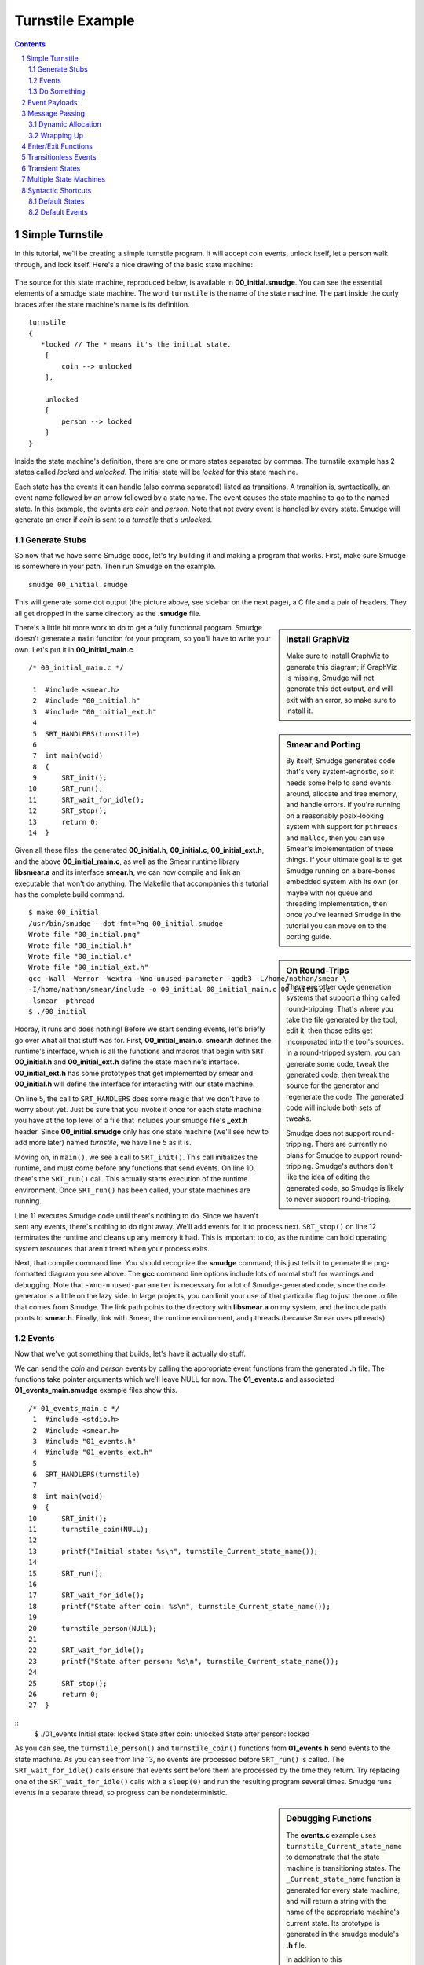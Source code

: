 =================
Turnstile Example
=================

.. contents::

.. sectnum::

.. raw:: pdf

         PageBreak oneColumn
   
Simple Turnstile
================

In this tutorial, we'll be creating a simple turnstile program. It
will accept coin events, unlock itself, let a person walk through, and
lock itself. Here's a nice drawing of the basic state machine:

.. figure:: 00_initial.png
    :width: 300

The source for this state machine, reproduced below, is available in
**00_initial.smudge**. You can see the essential elements of a smudge state
machine. The word ``turnstile`` is the name of the state machine. The
part inside the curly braces after the state machine's name is its
definition.

::

    turnstile
    {
       *locked // The * means it's the initial state.
        [
            coin --> unlocked
        ],
    
        unlocked
        [
            person --> locked
        ]
    }

Inside the state machine's definition, there are one or more states
separated by commas. The turnstile example has 2 states called
*locked* and *unlocked*. The initial state will be *locked* for this
state machine.

Each state has the events it can handle (also comma separated)
listed as transitions. A transition is, syntactically, an event name
followed by an arrow followed by a state name. The event causes the
state machine to go to the named state. In this example, the events
are *coin* and *person*. Note that not every event is handled by
every state. Smudge will generate an error if *coin* is sent to a
*turnstile* that's *unlocked*.

Generate Stubs
--------------

So now that we have some Smudge code, let's try building it and making
a program that works. First, make sure Smudge is somewhere in your
path. Then run Smudge on the example.

::

   smudge 00_initial.smudge

This will generate some dot output (the picture above, see sidebar on
the next page), a C file and a pair of headers. They all get dropped
in the same directory as the **.smudge** file.

.. sidebar:: Install GraphViz

    Make sure to install GraphViz to generate this diagram; if
    GraphViz is missing, Smudge will not generate this dot output,
    and will exit with an error, so make sure to install it.

.. sidebar:: Smear and Porting

    By itself, Smudge generates code that's very system-agnostic, so
    it needs some help to send events around, allocate and free
    memory, and handle errors. If you're running on a reasonably
    posix-looking system with support for ``pthreads`` and ``malloc``,
    then you can use Smear's implementation of these things. If your
    ultimate goal is to get Smudge running on a bare-bones embedded
    system with its own (or maybe with no) queue and threading
    implementation, then once you've learned Smudge in the tutorial
    you can move on to the porting guide.

.. sidebar:: On Round-Trips

    There are other code generation systems that support a thing
    called round-tripping. That's where you take the file generated by
    the tool, edit it, then those edits get incorporated into the
    tool's sources. In a round-tripped system, you can generate some
    code, tweak the generated code, then tweak the source for the
    generator and regenerate the code. The generated code will include
    both sets of tweaks.

    Smudge does not support round-tripping. There are currently no
    plans for Smudge to support round-tripping. Smudge's authors don't
    like the idea of editing the generated code, so Smudge is likely
    to never support round-tripping.

There's a little bit more work to do to get a fully functional
program. Smudge doesn't generate a ``main`` function for your program,
so you'll have to write your own. Let's put it in **00_initial_main.c**.

::
   
    /* 00_initial_main.c */

     1  #include <smear.h>
     2  #include "00_initial.h"
     3  #include "00_initial_ext.h"
     4
     5  SRT_HANDLERS(turnstile)
     6
     7  int main(void)
     8  {
     9      SRT_init();
    10      SRT_run();
    11      SRT_wait_for_idle();
    12      SRT_stop();
    13      return 0;
    14  }

Given all these files: the generated **00_initial.h**,
**00_initial.c**, **00_initial_ext.h**, and the above
**00_initial_main.c**, as well as the Smear runtime library
**libsmear.a** and its interface **smear.h**, we can now compile and
link an executable that won't do anything. The Makefile that
accompanies this tutorial has the complete build command.

::

   $ make 00_initial
   /usr/bin/smudge --dot-fmt=Png 00_initial.smudge
   Wrote file "00_initial.png"
   Wrote file "00_initial.h"
   Wrote file "00_initial.c"
   Wrote file "00_initial_ext.h"
   gcc -Wall -Werror -Wextra -Wno-unused-parameter -ggdb3 -L/home/nathan/smear \
   -I/home/nathan/smear/include -o 00_initial 00_initial_main.c 00_initial.c   \
   -lsmear -pthread
   $ ./00_initial

Hooray, it runs and does nothing! Before we start sending events,
let's briefly go over what all that stuff was for. First,
**00_initial_main.c**. **smear.h** defines the runtime's interface,
which is all the functions and macros that begin with
``SRT``. **00_initial.h** and **00_initial_ext.h** define the state
machine's interface. **00_initial_ext.h** has some prototypes that get
implemented by smear and **00_initial.h** will define the interface
for interacting with our state machine.

On line 5, the call to ``SRT_HANDLERS`` does some magic that we don't
have to worry about yet. Just be sure that you invoke it once for each
state machine you have at the top level of a file that includes your
smudge file's **_ext.h** header. Since **00_initial.smudge** only has
one state machine (we'll see how to add more later) named *turnstile*,
we have line 5 as it is.

Moving on, in ``main()``, we see a call to ``SRT_init()``. This call
initializes the runtime, and must come before any functions that send
events. On line 10, there's the ``SRT_run()`` call. This actually
starts execution of the runtime environment. Once ``SRT_run()`` has
been called, your state machines are running.

Line 11 executes Smudge code until there's nothing to do. Since we
haven't sent any events, there's nothing to do right away. We'll add
events for it to process next. ``SRT_stop()`` on line 12 terminates
the runtime and cleans up any memory it had. This is important to do,
as the runtime can hold operating system resources that aren't freed
when your process exits.

Next, that compile command line. You should recognize the **smudge**
command; this just tells it to generate the png-formatted diagram you
see above. The **gcc** command line options include lots of normal
stuff for warnings and debugging. Note that ``-Wno-unused-parameter``
is necessary for a lot of Smudge-generated code, since the code
generator is a little on the lazy side. In large projects, you can
limit your use of that particular flag to just the one .o file that
comes from Smudge. The link path points to the directory with
**libsmear.a** on my system, and the include path points to
**smear.h**. Finally, link with Smear, the runtime environment, and
pthreads (because Smear uses pthreads).

Events
------

Now that we've got something that builds, let's have it actually do stuff.

We can send the *coin* and *person* events by calling the appropriate
event functions from the generated **.h** file. The functions take
pointer arguments which we'll leave NULL for now. The **01_events.c**
and associated **01_events_main.smudge** example files show this.

::

    /* 01_events_main.c */
     1  #include <stdio.h>
     2  #include <smear.h>
     3  #include "01_events.h"
     4  #include "01_events_ext.h"
     5
     6  SRT_HANDLERS(turnstile)
     7
     8  int main(void)
     9  {
    10      SRT_init();
    11      turnstile_coin(NULL);
    12
    13      printf("Initial state: %s\n", turnstile_Current_state_name());
    14
    15      SRT_run();
    16
    17      SRT_wait_for_idle();
    18      printf("State after coin: %s\n", turnstile_Current_state_name());
    19
    20      turnstile_person(NULL);
    21
    22      SRT_wait_for_idle();
    23      printf("State after person: %s\n", turnstile_Current_state_name());
    24
    25      SRT_stop();
    26      return 0;
    27  }

::
    $ ./01_events 
    Initial state: locked
    State after coin: unlocked
    State after person: locked

As you can see, the ``turnstile_person()`` and ``turnstile_coin()``
functions from **01_events.h** send events to the state machine. As
you can see from line 13, no events are processed before ``SRT_run()``
is called. The ``SRT_wait_for_idle()`` calls ensure that events sent
before them are processed by the time they return. Try replacing one
of the ``SRT_wait_for_idle()`` calls with a ``sleep(0)`` and run the
resulting program several times. Smudge runs events in a separate
thread, so progress can be nondeterministic.


.. sidebar:: Debugging Functions

    The **events.c** example uses ``turnstile_Current_state_name`` to
    demonstrate that the state machine is transitioning states. The
    ``_Current_state_name`` function is generated for every state
    machine, and will return a string with the name of the appropriate
    machine's current state. Its prototype is generated in the smudge
    module's **.h** file.

    In addition to this ``Current_state_name`` function that's
    generated for every state machine, Smudge uses the
    ``SMUDGE_panic_print`` function to indicate that a state machine
    has been sent an event that's unhandled in its current state. You
    can write whatever you want in the body of ``SMUDGE_panic_print``,
    but the three arguments can be passed straight to ``printf`` in
    order to generate a sensible error message.

    These functions require Smudge to generate a significant number of
    constant strings, which on some platforms will overtax limited
    resources. Since Smudge is designed for use on embedded systems,
    there's a way to turn these off. If you pass ``--c-no-debug`` to
    Smudge on the command line, the ``_Current_state_name`` functions
    will return empty strings (a single null character) and
    ``SMUDGE_panic_print`` will never be called. Instead, Smudge will
    call ``SMUDGE_panic`` when an unhandled event is received by a
    state machine. This function takes no arguments and can do
    whatever things ``SMUDGE_panic_print`` does that don't require
    knowledge of the current state and the event that triggered the
    error. This is a good place to put debugger traps.

Do Something
------------

So far, we have a state machine that can transition states, but it
doesn't do anything. For that, we need side effects. There are two
types of side effects in Smudge: C functions that are called directly
(@functions) and events. For now, we'll focus on @functions. The name
of an @function can be any valid C identifier for reasons that will
become apparent soon.

When a person walks through an unlocked turnstile, we'd like it to
play a sound. When a coin is inserted, it should flash some LEDs. To
add these features to our turnstile state machine, see
**side_effects.smudge**.

::

    turnstile
    {
       *locked // The * means it's the initial state.
        [
            coin -(@flashLEDs)-> unlocked
        ],
    
        unlocked
        [
            person -(@soundOkay)-> locked
        ]
    }

Note that the arrows have changed from ``-->`` to ``-(@function)->``. This is
a more general arrow. The full arrow syntax is ``-(`` followed by a
comma separated list of side effects (@functions and events) followed
by ``)->``. The ``-->`` syntax we've been using is shorthand for
``-()->``.

Now run Smudge again and look at **side_effects_ext.h**. Note that in
addition to the prototypes from **initial.smudge**, there are
prototypes for ``flashLEDs`` and ``soundOkay``. These functions have
to be added to main.c. Running Smudge with ``--c-stubs`` on
**initial.smudge** will generate stubs for these functions, too.

.. figure:: side_effects.png
    :width: 500

A simple program that implements these functions is in
**use_side_effects.c**. You can run it and see the side effects being
triggered.

Event Payloads
==============

You may have noticed that these side effect functions take pointers to
arguments whose types are left incomplete in
**side_effects.h**. Smudge won't ever put anything in these payloads,
but you can. Let's say that you want to pay attention to who's going
through your turnstile and play a nice customized greeting for them
when they pass. **payloads.c** uses the same **side_effects.smudge**
file, but adds some code to do just that.


.. raw:: pdf

         PageBreak oneColumn

Message Passing
===============

Before we go any further, it's time to talk about Smudge's message
passing mechanism. Smudge expects events it passes to the user through
``_Send_Message`` to be passed back to it through the corresponding
``_Handle_Message``. It expects order to be maintained, but they don't
have to be passed right back immediately. In fact, for nontrivial
state machines, it's bad to call ``_Handle_Message`` from within
``_Send_Message``.

The intent of these functions is for the system to queue up the
messages then hand them back when it's convenient. This lets the state
machine accept events from multiple threads, reduces the maximum stack
depth, and lets events be handled sanely even if their event handlers
send events.

The example code in **message_passing.c** uses a simple queue as a
proxy for the system's message queue. It implements a slightly more
realistic turnstile_Send_Message, and another loop that runs through
the queue and calls ``turnstile_Handle_Message`` and
``turnstile_Free_Message``.

Dynamic Allocation
------------------

You can compile **message_passing**, and depending on your system you
may even be able to run it. However, it has a fatal flaw:

::

   $ ./message_passing 
   turnstile[locked]: Unhandled event "person"
   Blinky blinky
   Segmentation fault: 11

Smudge passes an event wrapper in to ``turnstile_Send_Message`` by
value, but the ``turnstile_person`` function takes a pointer to an
event. In **message_passing.c**, that pointer was to values that lived
on the stack. Once that stack frame was gone, accessing those pointers
resulted in undefined behavior. Usually, though, it'll cause a
segfault.

The way around this, clearly, is to allocate those events on the heap
instead of using the stack. The next file, **dynamic_payloads.c**,
shows how Smudge handles dynamic memory allocation for event
payloads. After the event wrapper is passed to
``turnstile_Handle_Message``, it should be given to
``turnstile_Free_Message``. That function will, in turn, call
``SMUDGE_free``. As you can see if you run **dynamic_payloads**, the
pointers passed to ``SMUDGE_free`` are the same as those passed to
``turnstile_coin`` and ``turnstile_person``.

::

   $ make dynamic_payloads
   stack exec smudge -- --dot-fmt=Svg side_effects.smudge
   Wrote file "side_effects.svg"
   Wrote file "side_effects.h"
   Wrote file "side_effects.c"
   Wrote file "side_effects_ext.h"
   gcc -c -o side_effects.o -Wall -Wextra -Wno-unused-parameter side_effects.c
   gcc -c -o dynamic_payloads.o -Wall -Wextra -Wno-unused-parameter
   dynamic_payloads.c
   gcc -c -o queue.o -Wall -Wextra -Wno-unused-parameter queue.c
   gcc -o dynamic_payloads -Wall -Wextra -Wno-unused-parameter side_effects.o
   dynamic_payloads.o queue.o
   rm side_effects.c

   $ ./dynamic_payloads 
   Sending person event Thomas at 0x7f8b86c02760.
   Sending person event Nikola at 0x7f8b86c02750.
   turnstile[locked]: Unhandled event "person"
   Freeing Thomas at 0x7f8b86c02760
   Blinky blinky
   Welcome to the other side of the turnstile, Nikola.
   Freeing Nikola at 0x7f8b86c02750

Note that all events are passed to the same ``SMUDGE_free``
function. It should be able to handle any event sent to any state
machine. That almost certainly means ``NULL`` pointers, and if events
are ever allocated through methods other than ``malloc`` they will have
to be handled properly.

.. raw:: pdf

         PageBreak oneColumn

Wrapping Up
-----------

Memory management is tricky in C. If your program allocates memory for
a message wrapper, it has to free it after calling the appropriate
state machine's ``_Free_Message`` function to free the event
itself. If this seems confusing, you might want to spend some time
with the example (including the generated C code) until you understand
it.

The message passing scheme is one of the more complicated concepts to
understand in Smudge. Events get sent by user code with calls like
``turnstile_person(e)``. Then Smudge packages them up and hands them
right back to the user code in the form of a
``turnstile_Event_Wrapper_t`` passed to
``turnstile_Send_Message``. The events are sent as pointers, but the
wrappers come in by value. What the user code does next affects
Smudge's semantics.

If the user code behaves like the example in **dynamic_payloads.c**,
Smudge will have the semantics we use in this document. Events are
handled in order but not immediately. If an event is sent as a side
effect of another event, it will be handled after any state transition
caused by the original event.

If, instead, the ``turnstile_Send_Message`` function just calls
``turnstile_Handle_Message`` directly, like in **use_side_effects.c**,
that behavior changes. For simple state machines like
**side_effects.smudge**, this distinction probably doesn't
matter. However, for complex state machines you might use in
production code, this can cause some very weird bugs. It also tends to
increase your maximum stack depth, which can become a problem on
embedded systems.

Nonetheless, you define this aspect of Smudge's semantics. If you want
to make up a new data structure where the order of elements being
removed from it is not deterministic, then your events won't be
handled in a deterministic order.

Smudge does guarantee that @functions will always be handled right
away in the order in which they're called. That means that ``event
-(@a, otherEvent, @b)-> STATE`` will, with the behavior we're using in
dynamic_payloads.c, call ``a`` then ``b``, then handle *otherEvent*
from with in the state *STATE*.

Enter/Exit Functions
====================

Now our turnstile can accept a coin and allow a person through. It
doesn't actually lock or unlock though. To do that, we need to call
side effect functions when we enter the locked and unlocked
states. Between the name of a state machine and the ``[``, there is an
optional list of side effects surrounded by parentheses. These can be
@functions or events just like in arrows. Likewise, there's an
optional parenthesized list of @functions after the ``]``. The first list
is called immediately when the state is entered. The second list is
called after the state exits but before any other state is entered.

.. figure:: enter_exit.png
    :width: 500

Like with other lists of side effects, these functions are always
called in the order in which they're listed.

Unlike event side effects, @functions used on state enter and exit
don't accept any arguments. If you use the same function as an
enter/exit function and an event side effect, the generated prototype
for the function will accept no arguments and the event won't be
passed to the side effect function.

.. sidebar:: Side Effect Function Arguments

    All of the @functions we've looked at so far have taken a single
    event as an argument. State enter/exit functions take no
    arguments, since there's no associated event. This leads to a
    problem if you want to use the same function in both contexts. A
    similar problem arises when the same @function is called as the
    result of two different events.

    When Smudge detects this kind of inconsistency in the use of an
    @function, it decides that you weren't going to use the argument
    anyway and gets rid of it.

The files **enter_exit.smudge** and **use_enter_exit.c** add
lockedEnter and lockedExit as well as unlockedEnter to the state
machine. Now the turnstile can actually lock and unlock itself instead
of just waving as people go through. In the interest of simplicity,
we're going to put all that message passing stuff from the previous
chapter on the shelf. It will show up again later, but for now it's
mostly clutter.

Transitionless Events
=====================

Our turnstile is starting to look pretty nice, but what if a person
tries to go through it without paying? It would be good to have an
event that's handled by a state, but that doesn't cause a state
transition. We could put ``person --> locked`` in the locked state,
but that would cause it to exit and re-enter locked just because a
person tried to jump through. Since we don't want ``lockedEnter`` or
``lockedExit`` called, we need to use a different kind of event handler.

In addition to the arrow syntax, Smudge supports dash syntax to handle
an event without a state transition. A dash is just an arrow without a
``>`` character or a destination state. It looks like ``-(<side effect
list>)-``. Like with arrows, if the side effect list is empty you can
omit the parentheses.

.. figure:: transitionless.png
    :width: 700

The next example, **transitionless.smudge** and associated
**use_transitionless.c**, adds a second event handler (note the comma)
to the locked state and a new @function called ``soundAlarm``.

Transient States
================

Great, now our turnstile shames people who try to get through without
paying. Let's add a little state to power it up. Instead of starting
in locked, it should light up all its LEDs in a test pattern then go
straight to locked. This new state is called a transient state because
it doesn't stay around long enough to ever get any events.

.. figure:: transient.png
   :width: 700

The **transient.smudge** and **use_transient.c** example files add
this little state and a message to indicate that the turnstile is
powering up.

Multiple State Machines
=======================

The turnstile has been running nicely for a few days now, and the
customer (a subway system) is very happy. Wait a second, they say
they've been getting less money than expected and metal slugs are
piling up in the coin bin! That's no good, we need to validate those
coins before accepting them!

Smudge allows multiple state machines to be defined in the same
file. **multisim.c** and **msm.smudge** add a new simple single-state
machine to validate coins and deal with fakes. This is quite a bit of
new code, but the only really new piece of syntax is sending an event
as a side effect to a different state machine.

.. figure:: msm.png
   :width: 100%

The C code is a little more complicated, since we now have 2 different
machines to queue and dispatch messages for. On a real system, each of
these can have its own message queue, or they can share the system's
message queue like in the example.

.. sidebar:: Naming Things

   It is well known that the 2 hardest things in programming are cache
   invalidation, naming things, and off by one errors. Smudge lets you
   name things with a pretty wide character set. Events, states, and
   state machine names can contain characters not found in C
   identifiers like ``My-favorite-state-machine`` or even be quoted
   strings with a big character set like ``"Some (event) or other,
   +/-"``. When Smudge converts these things to C, it has to mangle
   the names into something that fits within the set of valid C
   identifiers.

   The precise way in which Smudge mangles names is not important for
   this tutorial, but there are a few properties that you might want
   to keep in mind. First, you never need to see the mangled names of
   states. If you want to name a state ``"The $%#!@ state"``, you'll be
   able to call ``SM_Current_state_name()`` and get that string back.

   However, for the names of your state machines, the mangling
   matters. If you use a state machine name that begins with a number,
   Smudge will generate an invalid identifier and it won't compile. If
   you use any other character but a letter to begin the name of your
   state machine, Smudge will mangle its name into something that
   begins with an underscore. Since the C standard reserves most
   symbols beginning with underscores, this could lead to undefined
   behavior. Use names for your state machines that begin with
   letters.

Syntactic Shortcuts
===================

You can use what you know now to generate anything Smudge can
generate. These next two sections cover some syntactic sugar that
Smudge provides to make your state machines more maintainable.

Default States
--------------

What if we want to handle a particular event the same regardless of
the current state? If someone shakes the turnstile, it should give off
a warning regardless of the current state of the machine. We could put
``tilt -(@soundAlarm)-`` in every state, but that's error prone and
nightmarish to maintain. Instead, there's a special state called the
*any-state*. Its name is a single underscore (``_``). If an event is
not specified in the current state, but it is specified in the
any-state, it will be handled according to its handler in the
any-state. An event that's specified in both will be handled by the
current state's handler.

.. figure:: default_states.png
   :width: 100%

The files **default_states.smudge** and **any_state.c** show some
extra code to handle tilting. Note that the ``soundAlarm`` @function has
had its signature changed because it's called in two incompatible
contexts. In this example, tilting the machine will cause it to eat
any money that's been inserted. They probably deserve it.

Default Events
--------------

Up until now, an unhandled event will cause the state machine to quit
with an error. That's not very friendly. If we have a state where we
don't want to crash on events that aren't handled explicitly, but want
to take the same action on all of them, we can use the *any-event*.

Since the *any-event* and *any-state* both cause default behavior,
there's a defined precedence order. Named events in named states are
always handled. If that doesn't exist for a given event/state
combination, named events in the *any-state* are handled next. If an
event is not named in the current or *any* state, it will be handled
by the *any-event* handler in the current state. If there isn't one of
those, it gets handled by an *any-event* handler in the
*any-state*. Here's a handy table with that precedence order. In
general, named things take precedence over unnamed things.

+-------+-------+
| state | event |
+=======+=======+
| named | named |
+-------+-------+
|  any  | named |
+-------+-------+
| named |  any  |
+-------+-------+
|  any  |  any  |
+-------+-------+

Like the any-state, the any-event's name is a single underscore
character. **any_event.c** and **default_events.smudge** show the
any-event in action. Since named event handlers take priority over
any-event handlers, we need to explicitly handle all the events from
the any-state in a state with the any-event.
